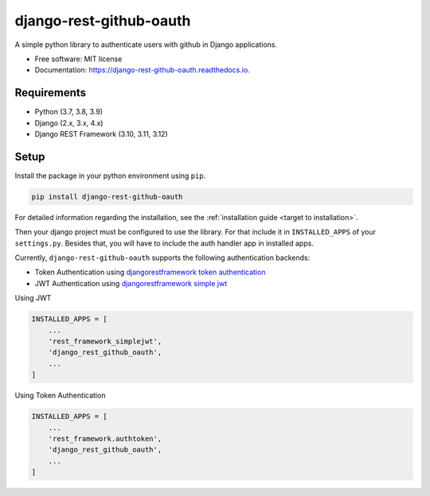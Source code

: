 django-rest-github-oauth
========================


.. image:: https://img.shields.io/pypi/v/django_rest_github_oauth.svg
        :target: https://pypi.python.org/pypi/django_rest_github_oauth

.. image:: https://img.shields.io/travis/mabdullahadeel/django_rest_github_oauth.svg
        :target: https://travis-ci.com/mabdullahadeel/django_rest_github_oauth

.. image:: https://readthedocs.org/projects/django-rest-github-oauth/badge/?version=latest
        :target: https://django-rest-github-oauth.readthedocs.io/en/latest/?version=latest
        :alt: Documentation Status

.. image:: https://pyup.io/repos/github/mabdullahadeel/django_rest_github_oauth/shield.svg
     :target: https://pyup.io/repos/github/mabdullahadeel/django_rest_github_oauth/
     :alt: Updates



A simple python library to authenticate users with github in Django applications.


* Free software: MIT license
* Documentation: https://django-rest-github-oauth.readthedocs.io.


Requirements
############

* Python (3.7, 3.8, 3.9)
* Django (2.x, 3.x, 4.x)
* Django REST Framework (3.10, 3.11, 3.12)

Setup
###############

Install the package in your python environment using ``pip``.

.. code-block:: bash

        pip install django-rest-github-oauth


For detailed information regarding the installation, see the :ref:`installation guide <target to installation>`.

Then your django project must be configured to use the library. For that include it
in ``INSTALLED_APPS`` of your ``settings.py``. Besides that, you will have to include the auth handler app in installed apps.

Currently, ``django-rest-github-oauth`` supports the following authentication backends:

* Token Authentication using `djangorestframework token authentication`_
* JWT Authentication using `djangorestframework simple jwt`_

Using JWT

.. code-block:: python

    INSTALLED_APPS = [
        ...
        'rest_framework_simplejwt',
        'django_rest_github_oauth',
        ...
    ]


Using Token Authentication

.. code-block:: python

    INSTALLED_APPS = [
        ...
        'rest_framework.authtoken',
        'django_rest_github_oauth',
        ...
    ]


.. _djangorestframework token authentication: https://www.django-rest-framework.org/api-guide/authentication/#tokenauthentication
.. _djangorestframework simple jwt: https://www.djangorestframework.org-rest-framework-simplejwt.readthedocs.io/en/latest

